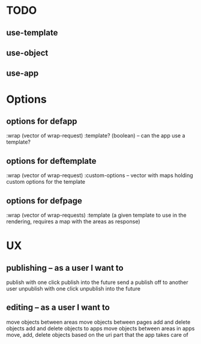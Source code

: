 # all of these are random thoughts

* TODO
** use-template
** use-object
** use-app

* Options
** options for defapp
   :wrap (vector of wrap-request)
   :template? (boolean) -- can the app use a template?
** options for deftemplate
   :wrap (vector of wrap-request)
   :custom-options -- vector with maps holding custom options for the template
** options for defpage
   :wrap (vector of wrap-requests)
   :template (a given template to use in the rendering, requires a map 
   with the areas as response)
   



* UX
** publishing -- as a user I want to
   publish with one click
   publish into the future
   send a publish off to another user
   unpublish with one click
   unpublish into the future
** editing -- as a user I want to
   move objects between areas
   move objects between pages
   add and delete objects
   add and delete objects to apps
   move objects between areas in apps
   move, add, delete objects based on the uri part that the app takes care of

